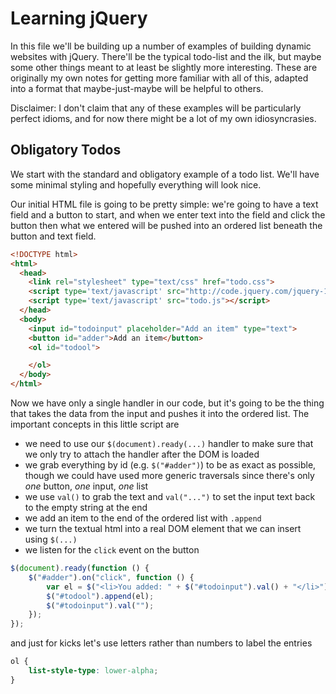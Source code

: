 #+OPTIONS: toc:nil
* Learning jQuery
In this file we'll be building up a number of examples of building dynamic websites with jQuery. There'll be the typical todo-list and the ilk, but maybe some other things meant to at least be slightly more interesting. These are originally my own notes for getting more familiar with all of this, adapted into a format that maybe-just-maybe will be helpful to others. 

Disclaimer: I don't claim that any of these examples will be particularly perfect idioms, and for now there might be a lot of my own idiosyncrasies.
** Obligatory Todos
We start with the standard and obligatory example of a todo list. We'll have some minimal styling and hopefully everything will look nice. 

Our initial HTML file is going to be pretty simple: we're going to have a text field and a button to start, and when we enter text into the field and click the button then what we entered will be pushed into an ordered list beneath the button and text field. 

#+BEGIN_SRC html :exports code :tangle todo.html
  <!DOCTYPE html>
  <html>
    <head>    
      <link rel="stylesheet" type="text/css" href="todo.css">
      <script type='text/javascript' src="http://code.jquery.com/jquery-1.11.3.min.js"></script>
      <script type='text/javascript' src="todo.js"></script>
    </head>
    <body>
      <input id="todoinput" placeholder="Add an item" type="text">
      <button id="adder">Add an item</button>
      <ol id="todool">
        
      </ol>
    </body>
  </html>
#+END_SRC

Now we have only a single handler in our code, but it's going to be the thing that takes the data from the input and pushes it into the ordered list. The important concepts in this little script are 

   + we need to use our ~$(document).ready(...)~ handler to make sure that we only try to attach the handler after the DOM is loaded
   + we grab everything by id (e.g. ~$("#adder")~) to be as exact as possible, though we could have used more generic traversals since there's only /one/ button, /one/ input, /one/ list
   + we use ~val()~ to grab the text and ~val("...")~ to set the input text back to the empty string at the end
   + we add an item to the end of the ordered list with ~.append~
   + we turn the textual html into a real DOM element that we can insert using ~$(...)~
   + we listen for the ~click~ event on the button

#+BEGIN_SRC js :exports code :tangle todo.js
  $(document).ready(function () {
      $("#adder").on("click", function () {
          var el = $("<li>You added: " + $("#todoinput").val() + "</li>");
          $("#todool").append(el);
          $("#todoinput").val("");
      });
  });
#+END_SRC

and just for kicks let's use letters rather than numbers to label the entries

#+BEGIN_SRC css :exports code :tangle todo.css
  ol {
      list-style-type: lower-alpha;
  }
#+END_SRC
